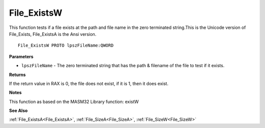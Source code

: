 .. _File_ExistsW:

============
File_ExistsW
============

This function tests if a file exists at the path and file name in the zero terminated string.This is the Unicode version of File_Exists, File_ExistsA is the Ansi version.

::

   File_ExistsW PROTO lpszFileName:QWORD


**Parameters**

* ``lpszFileName`` - The zero terminated string that has the path & filename of the file to test if it exists. 


**Returns**

If the return value in RAX is 0, the file does not exist, if it is 1, then it does exist.


**Notes**

This function as based on the MASM32 Library function: existW

**See Also**

:ref:`File_ExistsA<File_ExistsA>`, :ref:`File_SizeA<File_SizeA>`, :ref:`File_SizeW<File_SizeW>`
